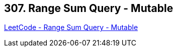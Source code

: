 == 307. Range Sum Query - Mutable

https://leetcode.com/problems/range-sum-query-mutable/[LeetCode - Range Sum Query - Mutable]

